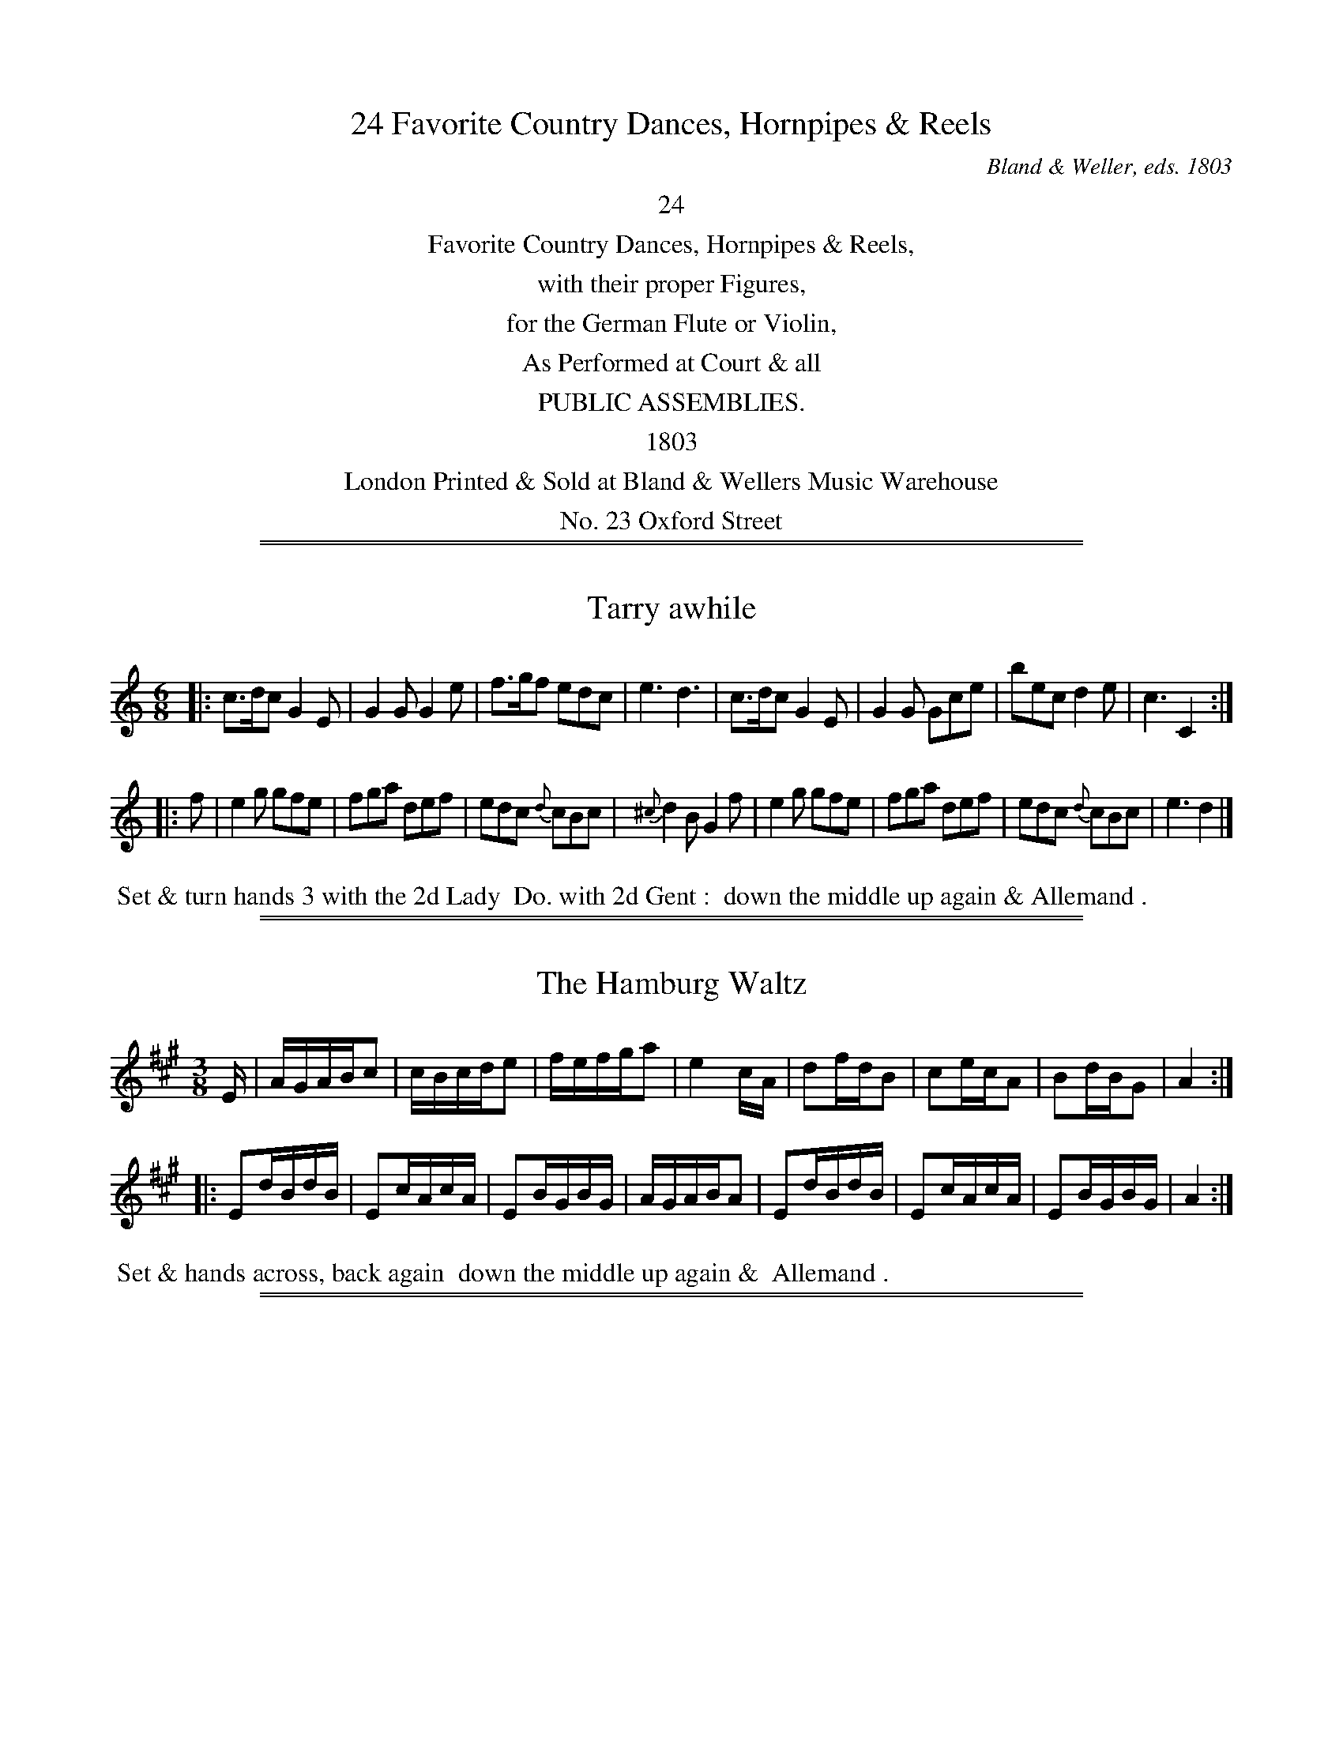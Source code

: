 X: 0
T: 24 Favorite Country Dances, Hornpipes & Reels
C: Bland & Weller, eds. 1803
B: Bland & Weller, eds. "24 Favorite Country Dances, Hornpipes & Reels", 1803, London
S: http://imslp.org/wiki/24_Favorite_Country_Dances,_Hornpipes_and_Reels_(Various)
M:
L:
Z: 2012 John Chambers <jc:trillian.mit.edu>
K:
%%center 24
%%center Favorite Country Dances, Hornpipes & Reels,
%%center with their proper Figures,
%%center for the German Flute or Violin,
%%center As Performed at Court & all
%%center PUBLIC ASSEMBLIES.
%%center 1803
%%center London Printed & Sold at Bland & Wellers Music Warehouse
%%center No. 23 Oxford Street

%%sep 1 1 500
%%sep 1 1 500
X: 1
T: Tarry awhile
R: jig
B: Bland & Weller, eds. "24 Favorite Country Dances, Hornpipes and Reels", 1803, London p.1 #1
S: http://imslp.org/wiki/24_Favorite_Country_Dances,_Hornpipes_and_Reels_(Various)
M: 6/8
L: 1/8
Z: 2012 John Chambers <jc:trillian.mit.edu>
N: The 2nd part has initial repeat, but no final repeat.
N: The "Do." in the directions probably stands for "Ditto".
N: Often played AABA.
K: C
|:\
c>dc G2E | G2G G2e | f>gf edc | e3 d3 |\
c>dc G2E | G2G Gce | bec d2e | c3 C2 :|
|: f |\
e2g gfe | fga def | edc {d}cBc | {^c}d2B G2f |\
e2g gfe | fga def | edc {d}cBc | e3 d2 |]
%%begintext align
%% Set & turn hands 3 with the 2d Lady
%% Do. with 2d Gent :
%% down the middle up again & Allemand .
%%endtext

%%sep 1 1 500
%%sep 1 1 500
X: 2
T: The Hamburg Waltz
R: waltz
B: Bland & Weller, eds. "24 Favorite Country Dances, Hornpipes and Reels", 1803, London p.1 #2
S: http://imslp.org/wiki/24_Favorite_Country_Dances,_Hornpipes_and_Reels_(Various)
M: 3/8
L: 1/16
Z: 2012 John Chambers <jc:trillian.mit.edu>
K: A
E |\
AGABc2 | cBcde2 | fefga2 | e4cA |\
d2fdB2 | c2ecA2 | B2dBG2 | A4 :|
|:\
E2dBdB | E2cAcA | E2BGBG | AGABA2 |\
E2dBdB | E2cAcA | E2BGBG | A4 :|
%%begintext align
%% Set & hands across, back again
%% down the middle up again &
%% Allemand .
%%endtext

%%sep 1 1 500
%%sep 1 1 500
X: 3
T: Lady Harriot Leslies Waltz
R: waltz
B: Bland & Weller, eds. "24 Favorite Country Dances, Hornpipes and Reels", 1803, London p.2 #3
S: http://imslp.org/wiki/24_Favorite_Country_Dances,_Hornpipes_and_Reels_(Various)
M: 3/8
L: 1/16
Z: 2012 John Chambers <jc:trillian.mit.edu>
N: Missing beat in first part's last bar; fixed with pickup rest.
N: The final repeat implies playing the 3rd part 4 times, but this doesn't seem to fit the dance.
K: Bb
z2 |\
d2B2B2 | e2c2c2 | A2F2F2 | f2d2d2 |\
d2BcdB | e2c2c2 | A2FGAF | B4 :|
|: !p!f2 |\
ed c2c2 | c4 e2 | def2f2 | def2f2 |\
edc2c2 | c4 e2 | defedc | B4 :|
|: f2 |\
f2d2f2 | g2a2b2 | f2fgfe | d4 !f!(3FGA |\
B2B2 (3FGA | B2B2 (3FGA |[1 BABGAB | c4 :|[2 BABFGA | B4 :|
%%begintext align
%% Set & hands across .|
%% back again :|
%% down the middle up again :|.
%% Allemand :|:
%% Swing Corners .:|:.
%%endtext

%%sep 1 1 500
%%sep 1 1 500
X: 4
T: Miss Louisa Johnstones Fancy
R: reel
B: Bland & Weller, eds. "24 Favorite Country Dances, Hornpipes and Reels", 1803, London p.2 #4
S: http://imslp.org/wiki/24_Favorite_Country_Dances,_Hornpipes_and_Reels_(Various)
M: 2/4
L: 1/16
Z: 2012 John Chambers <jc:trillian.mit.edu>
N: The "Do." in the directions probably stands for "Ditto".
K: G
|:\
{Bc}d4 c2B2 | gabg d2B2 | Tc3de2e2 | (e4 d4) |\
({Bc}d4 c2)B2 | gabg d2c2 | (BABc) B2A2 | (A4 G4) :|
|:\
.B2(Bc) B2d2 | .c2(cd) c2d2 | .B2(B2d2B2) | (B2A2).A2.c2 |\
.B2(Bc) B2d2 | .c2(cd) c2A2 | (BA).B.c B2A2 | A4 G4 :|
|:\
Tg2bg Tf2af | Te2ge d2B2 | c3de2e2 | (e4d4) |\
Tg2bg Tf2af | e2ge d2c2 | BABc B2A2 | (A4 G4) :|
%%begintext align
%% Set & hands 3 round on the Ladies side .|
%% Do. on the Gents :|
%% Lead down the middle & up again :|.
%% Allemand :|:
%% hands 4 at the bottom .:|:
%% Right & left at top .
%%endtext

%%sep 1 1 500
%%sep 1 1 500
X: 5
T: Trip to Weymouth
R: reel
B: Bland & Weller, eds. "24 Favorite Country Dances, Hornpipes and Reels", 1803, London p.3 #5
S: http://imslp.org/wiki/24_Favorite_Country_Dances,_Hornpipes_and_Reels_(Various)
M: C
L: 1/8
Z: 2012 John Chambers <jc:trillian.mit.edu>
K: Bb
|:\
fgab fdcB | AcTc2 ecTc2 |\
fgab fdcB | AcTc2 dBTB2 :|
|:\
DFBd Tc>Bce | dfTf2 bfTf2 |\
[1 DFBd cBce | d<fc<f dBTB2 :|\
[2 (g<e)(f<d)  (e<c)(d<B) | A<cF<e dBB2 |]
%%begintext align
%% Set & half right & left .|
%% back again :|
%% Down the middle up again :|.
%% Allemand :|:
%%endtext

%%sep 1 1 500
%%sep 1 1 500
X: 6
T: Garnerins Waltz
R: waltz
B: Bland & Weller, eds. "24 Favorite Country Dances, Hornpipes and Reels", 1803, London p.3 #6
S: http://imslp.org/wiki/24_Favorite_Country_Dances,_Hornpipes_and_Reels_(Various)
M: 3/8
L: 1/16
Z: 2012 John Chambers <jc:trillian.mit.edu>
N: Third part has final repeat but no initial repeat; added.
K: Bb
F2 |\
B4d2 | f4d2 | g2gab2 | f4d2 |\
e2gec2 | A2cAF2 | B2d2f2 | B4 :|
|: !f!F2 |\
FAcecA | FBdfdB | FAcecA | B2d2f2 |\
FAcecA | FBdfdB | FAcecA | B4 :|[K:Eb]
|: !p!de |\
B2B2B2 | B4G2 | F2(AF)(AF) | EGBege |\
B2B2B2 | B4G2 | A2F2D2 | E4 :|
%%begintext align
%% Set & hands across .|
%% back again :|
%% lead down the middle, up again :|.
%% Allemand :|:
%% Swing Corners .:|:. .
%%endtext

%%sep 1 1 500
%%sep 1 1 500
X: 7
T: The Fairies Revels
R: jig
B: Bland & Weller, eds. "24 Favorite Country Dances, Hornpipes and Reels", 1803, London p.4 #7
S: http://imslp.org/wiki/24_Favorite_Country_Dances,_Hornpipes_and_Reels_(Various)
M: 6/8
L: 1/8
Z: 2012 John Chambers <jc:trillian.mit.edu>
K: G
g |\
dBG G2B | AFD D2g | dBG G2B | cde efg |
dBG G2B | AFD D2D | EFG FGE | D3 D2 :||: c2 |
Bcd d2c/B/ | cde e2c/B/ | ABc c2B/A/ | Bcd d2g |
dBG G2B | AFD D2D | EFG FEF | G3 G2 :|
%%begintext align
%% Cast off Couples & up again .|
%% Change Sides & back again :|
%% down the middle up again :|.
%% hands 6 round .
%%endtext

%%sep 1 1 500
%%sep 1 1 500
X: 8
T: The Parachute
R: waltz
B: Bland & Weller, eds. "24 Favorite Country Dances, Hornpipes and Reels", 1803, London p.4 #8
S: http://imslp.org/wiki/24_Favorite_Country_Dances,_Hornpipes_and_Reels_(Various)
M: 3/8
L: 1/16
Z: 2012 John Chambers <jc:trillian.mit.edu>
N: Third part has initial repeat but no final repeat. Added final repeat to match the dance.
N: But AABA may have been what was intended.
K: A
|:\
a4e2 | c2ecA2 | B2BdcB | A2E2E2 |\
a4e2 | c2ecA2 | B2(Bd)(cB) | A4z2 :|
|:\
.d2(Bd)(Bd) | .c2(Ac)(Ac) | B2g2g2 | a4ec |\
.d2(Bd)(Bd) | .c2(Ac)(Ac) | B2g2g2 | a4z2 :|
%%begintext align
%% Set & half right & left .|
%% back again :|
%% down the middle up again :|.
%% Allemand :|:
%%endtext

%%sep 1 1 500
%%sep 1 1 500
X: 9
T: The Tars of the victory
C:
R:
B: Bland & Weller, eds. "24 Favorite Country Dances, Hornpipes and Reels", 1803, London p.5 #9
S: http://imslp.org/wiki/24_Favorite_Country_Dances,_Hornpipes_and_Reels_(Various)
M:
L:
Z: 2012 John Chambers <jc:trillian.mit.edu>
K:
%%begintext align
%% -- Missing --
%%endtext

%%sep 1 1 500
%%sep 1 1 500
X: 10
T: King Street Assembly
C:
R:
B: Bland & Weller, eds. "24 Favorite Country Dances, Hornpipes and Reels", 1803, London p.5 #10
S: http://imslp.org/wiki/24_Favorite_Country_Dances,_Hornpipes_and_Reels_(Various)
M:
L:
Z: 2012 John Chambers <jc:trillian.mit.edu>
K:
%%begintext align
%% -- Missing --
%%endtext

%%sep 1 1 500
%%sep 1 1 500
X: 11
T: Lord Collingwood
C:
R:
B: Bland & Weller, eds. "24 Favorite Country Dances, Hornpipes and Reels", 1803, London p.6 #11
S: http://imslp.org/wiki/24_Favorite_Country_Dances,_Hornpipes_and_Reels_(Various)
M:
L:
Z: 2012 John Chambers <jc:trillian.mit.edu>
K:
%%begintext align
%% -- Missing --
%%endtext

%%sep 1 1 500
%%sep 1 1 500
X: 12
T: Mr. Robertson's Reel
C:
R:
B: Bland & Weller, eds. "24 Favorite Country Dances, Hornpipes and Reels", 1803, London p.6 #12
S: http://imslp.org/wiki/24_Favorite_Country_Dances,_Hornpipes_and_Reels_(Various)
M:
L:
Z: 2012 John Chambers <jc:trillian.mit.edu>
K:
%%begintext align
%% -- Missing --
%%endtext

%%sep 1 1 500
%%sep 1 1 500
X: 13
T: Madame Ricamiers Waltz
R: waltz
B: Bland & Weller, eds. "24 Favorite Country Dances, Hornpipes and Reels", 1803, London p.7 #13
S: http://imslp.org/wiki/24_Favorite_Country_Dances,_Hornpipes_and_Reels_(Various)
M: 3/8
L: 1/16
Z: 2012 John Chambers <jc:trillian.mit.edu>
K: F
|:\
{e}f2f2a2 | {e}f2f2a2 | g2gfga | b2g2g2 |\
{e}f2f2a2 | {e}f2f2a2 | gagfed | c4 z2 :|
|:\
c4 Ac | f2c2c2 | {c}B2G2 GB | A2F2F2 |\
c4 Ac | f2c2c2 | B2G2 EG | F4 z2 :|
|:\
!p!A2(AGAB) | c2A2A2 | B2(BABc) | d2B2B2 |\
egbgec | fefcAF | EGBGFE | F4 :|
%%begintext align
%% Set & hands across back again :|
%% lead down the middle, up again :|.
%% Allemand :|:
%% Swing Corners .
%%endtext

%%sep 1 1 500
%%sep 1 1 500
X: 14
T: The Aerial Flight
R: reel
B: Bland & Weller, eds. "24 Favorite Country Dances, Hornpipes and Reels", 1803, London p.7 #14
S: http://imslp.org/wiki/24_Favorite_Country_Dances,_Hornpipes_and_Reels_(Various)
M: C
L: 1/8
Z: 2012 John Chambers <jc:trillian.mit.edu>
K: C
g | {f}e2dc GBce | fdec fdec | {f}e2dc GBcd | egde c/c/c c :|
|: f | ecce fddf | ecgc (B/c/d) BG | ecce fdgf | ecdB c2-c :|
%%begintext align
%% Set & Change Sides, .|
%% back again - Cross over two Couple :|.
%% right and left :|:
%%endtext

%%sep 1 1 500
%%sep 1 1 500
X: 15
T: The Eclipse
C: Compos'd by Mr. W. Ware
R: reel, march
B: Bland & Weller, eds. "24 Favorite Country Dances, Hornpipes and Reels", 1803, London p.8 #15
S: http://imslp.org/wiki/24_Favorite_Country_Dances,_Hornpipes_and_Reels_(Various)
M: 2/4
L: 1/8
Z: 2012 John Chambers <jc:trillian.mit.edu>
N: 2nd part has extra 8th-note in repeat; fixed by shortening last note.
K: Bb
F |\
B>cBd | BFFD | B>cBd | cAFA |\
B>cBd | BFFD | GBAc | Bd B :|
|: d |\
e>fge dfBd | c>dcB | AGFA |\
B>cBd | BFFD | GBAc | Bd B :|
%%begintext align
%% Set & half right & left .|
%% back again :|
%% down the middle :|.
%% Poussette :|:
%%endtext

%%sep 1 1 500
%%sep 1 1 500
X: 16
T: Mrs Hamiltons of Wishaws Strathspey
R: strathspey
Q: "Slow"
B: Bland & Weller, eds. "24 Favorite Country Dances, Hornpipes and Reels", 1803, London p.8 #16
S: http://imslp.org/wiki/24_Favorite_Country_Dances,_Hornpipes_and_Reels_(Various)
M: C
L: 1/16
Z: 2012 John Chambers <jc:trillian.mit.edu>
N: Bar 8 is missing a beat; fixed by making it like the last bar.
K: A
E2 |\
A2A2A2A2 A3GE2G2 | A2A2c2A2 [B6E6]c2 |\
A2A2A2F2 G3AB2c2 | F3B AGFE A4 A2 :|
|: fg |\
a3e agfb a3fe2c2 | A2A2c2e2 f2B2B2 fg |\
a3e agfb a3fe2c2 | E2E2E2 FG A4 A2 ||
fg |\
a3e agfb a3fe2c2 | A2A2c2e2 f2B2B2 cd |\
c2e2e2a2 | f2d2d2b2 | E2E2 E2FG A4 A2 :|
%%begintext align
%% The first Lady Set to 2d Gent: & turn .|
%% the first Gent: set to the 2d Lady & turn :|
%% down the middle up again :|.
%% Allemand :|:
%%endtext

%%sep 1 1 500
%%sep 1 1 500
X: 17
T: Earl of Northesks Strathspey
R: strathspey
Q: "Slow"
B: Bland & Weller, eds. "24 Favorite Country Dances, Hornpipes and Reels", 1803, London p.9 #17
S: http://imslp.org/wiki/24_Favorite_Country_Dances,_Hornpipes_and_Reels_(Various)
N: In other collections as "Niel Gow's Lamentation for Dr. James Moray of Abercairney".
N: The "Do." in the directions probably stands for "Ditto".
M: C|
L: 1/16
Z: 2012 John Chambers <jc:trillian.mit.edu>
K: G
B,2 |\
G,3B,D3G E2G2D2 FG | A^GAB cBA=G {F}E4 E2G2 |\
G,3B,D2G2 E2G2D2 ge | d3B dcBA G4 G2 :|
e2 |\
d2ef g2d2 e2d2b2B2 | Tc2ac TB2gB A4 A3B |\
G,3B,D2G2 E2G2D2 ge | d3B dcBA G6 ||
e2 |\
Td2ef g2d2 e2d2g2B2 | (TcBc)a (TBAB)g A6 Bc |\
{e}d2cB {d}c2BA {c}B2AG {B}A2GF | G2FE DEDB, G,6 |]
%%begintext align
%% The 1st Lady leads down the middle & up again with the 2d Gent: .|
%% the 1st Gent: Do. with 2d Lady :|
%% Cross over :|.
%% hands 6 round :|:
%%endtext

%%sep 1 1 500
%%sep 1 1 500
X: 18
T: Mr John Shaw Stewards Strathspey
R: strathspey
B: Bland & Weller, eds. "24 Favorite Country Dances, Hornpipes and Reels", 1803, London p.9 #18
S: http://imslp.org/wiki/24_Favorite_Country_Dances,_Hornpipes_and_Reels_(Various)
M: C
L: 1/8
Z: 2012 John Chambers <jc:trillian.mit.edu>
K: Gm
G |\
DGG>c {Bc}d2Tc>B | AFcF dFcF |\
DGG>c d>efd | c<A fA G2G :|
A |\
Ggg>a {ga}b2ag | fcac fcaf |\
dgg>a {ga}b2ag | fd cA G3 ||
A |\
Ggga {ga}b2ag | fcfg a>gfa |\
gafg dfcf | AFcA {A}G2G |]
%%begintext align
%% Set & change Sides .|
%% back again .|
%% Down the middle & up again :|.
%% Right & left at top :|:
%%endtext

%%sep 1 1 500
%%sep 1 1 500
X: 19
T: Earl of Eglintons Strathspey
R: strathspey
B: Bland & Weller, eds. "24 Favorite Country Dances, Hornpipes and Reels", 1803, London p.10 #19
S: http://imslp.org/wiki/24_Favorite_Country_Dances,_Hornpipes_and_Reels_(Various)
M: C
L: 1/16
Z: 2012 John Chambers <jc:trillian.mit.edu>
K: D
E2 |\
D2A2A3F D2d2f3e | dB3A3G B2E2E2F2 | D2A2A3F D2d2f3d | B3cd3e {de}f2d2d2 :|
g2 |\
f3de3f g3ef3d | BA3g3f g2e2e3g | Tf3d c2A2 (BABc) d3B | A3ce3g f2d2d2 ||
g2 |\
f3dB2d2 Ad3A2F2 | GB3A2F2 B2E2E3F | D3FE3G F3AG3B | Ad3ce3 d2D2-D2 |]
%%begintext align
%% Set & hands across .|
%% back again :|
%% down the middle & up again :|.
%% Allemand :|:
%%endtext

%%sep 1 1 500
%%sep 1 1 500
X: 20
T: The Gooseberry Bush or Epping Forest
R: slip-jig
B: Bland & Weller, eds. "24 Favorite Country Dances, Hornpipes and Reels", 1803, London p.10 #20
S: http://imslp.org/wiki/24_Favorite_Country_Dances,_Hornpipes_and_Reels_(Various)
M: 9/8
L: 1/16
Z: 2012 John Chambers <jc:trillian.mit.edu>
N: The 2nd part has initial repeat but no final repeat.
K: Gm
D2 |\
G4G2 (B/c/d3)G2 d2B2G2 | F4F2 (A/B/c3)F2 c2A2F2 |\
G4G2 (B/c/d3)G2 d2B2G2 | F2D2F2 D3CB,A, G,4 :|
|: d2 |\
g2d2g2 g/a/b3a2 g2d2g2 | f2c2f2 f/g/a3g2 f2c2f2 |\
g2d2g2 (g/a/b3)g2 g2d2g2 | f2d2f2 c2A2F2 G4 ||
d2 |\
g2d2g2 (g/a/b3)a2 g2d2g2 | f2c2f2 (f/g/a3)g2 f2c2f2 |\
(g/a/b3)a2 g2d2g2 f2c2f2 | (f/g/a3)d2 c2A2^F2 G4 |]
%%begintext align
%% Half right & left .|
%% back again :|
%% Down the middle up again :|.
%% Allemand :|:
%%endtext

%%sep 1 1 500
%%sep 1 1 500
X: 21
T: Trip to Paris
R: jig
B: Bland & Weller, eds. "24 Favorite Country Dances, Hornpipes and Reels", 1803, London p.11 #21
S: http://imslp.org/wiki/24_Favorite_Country_Dances,_Hornpipes_and_Reels_(Various)
M: 6/8
L: 1/16
Z: 2012 John Chambers <jc:trillian.mit.edu>
K: D
FG |\
A6 (Bcd2B2) | A4G2 F2G2A2 | B2c2d2 A2G2F2 | G2E2E2 E4FG |\
A6 (Bcd2B2) | {B}A4G2 F2G2A2 | (B/c/d3)B2 (c/d/e3)c2 | d2D2D2 D4 :|
|: fe |\
d2c2d2 d2e2f2 | e2c2A2 A2B2c2 | d2c2B2 A2G2F2 | G2E2E2 E4fg |\
a2g2f2 b2g2f2 | e2f2d2 c2B2A2 | (B/c/d3)B2 (c/d/e3c2) | d2D2D2 D4 :|
%%begintext align
%% Set & hands across .|
%% back again :|
%% down the middle up again :|.
%% Allemand :|:
%%endtext

%%sep 1 1 500
%%sep 1 1 500
X: 22
T: This is not my ain House
R: strathspey
B: Bland & Weller, eds. "24 Favorite Country Dances, Hornpipes and Reels", 1803, London p.11 #22
S: http://imslp.org/wiki/24_Favorite_Country_Dances,_Hornpipes_and_Reels_(Various)
M: C
L: 1/16
Z: 2012 John Chambers <jc:trillian.mit.edu>
K: D
G2 |\
FA3 D2a2 (g2f2e2d2) | (Bcd2) A2F2 B2E2E3G |\
(FA3) D2a2 {g}f4 e2d2 | (Bc)d2 A3F A2D2D2 :|
G2 |\
(FGA2) D2A2 (FGA2) B3A | (FGA2) D2f2 e2E2E2G2 |\
(FGA2) D2A2 (FGA2) TB3A | (Bcd2) (cde2) d2D2D2 ||
G2 |\
(FGA2) D3A (FGA2) TB3A | (FGA2) D2f2 e2 E4 fg |\
af3ge3 fd3ec3 | d3BA2F2 A2D2D2 |]
%%begintext align
%% Cast off 2 Couple .|
%% up again :|
%% down the middle up again :|.
%% Allemand :|:
%% Turn Corners .:|:.
%% lead outsides ::|::
%%endtext

%%sep 1 1 500
%%sep 1 1 500
X: 23
T: Miss Barbara Parkers Fancy
R: strathspey
B: Bland & Weller, eds. "24 Favorite Country Dances, Hornpipes and Reels", 1803, London p.12 #23
S: http://imslp.org/wiki/24_Favorite_Country_Dances,_Hornpipes_and_Reels_(Various)
M: C
L: 1/16
Z: 2012 John Chambers <jc:trillian.mit.edu>
K: E
EF |\
G3AG2E2 G2B2B2e2 | f3g agfe {d}c6 {^d}e2 |\
G3AG2E2 G2B2B2 {fg}a2 | g3e (gfe)d (d4 e2) :|
|: (3(edc) |\
BBB2 B3G B2G2B2e2 | ccc2 {b}a2gf e2d2Tc2B2 |\
BBB2 B2G2 B2G2B2{^d}e2 | g3e gfed (d4 e2) :|
%%begintext align
%% Set & Change Sides .|
%% back again :|
%% lead down the middle up again :|.
%% Allemand :|:
%%endtext

%%sep 1 1 500
%%sep 1 1 500
X: 24
T: The General Election
R: march, reel
B: Bland & Weller, eds. "24 Favorite Country Dances, Hornpipes and Reels", 1803, London p.12 #24
S: http://imslp.org/wiki/24_Favorite_Country_Dances,_Hornpipes_and_Reels_(Various)
M: 2/4
L: 1/16
Z: 2012 John Chambers <jc:trillian.mit.edu>
N: Missing half-beat in the last bar, fixed.
N: The "Do." in the directions probably stands for "Ditto".
K: E
|:\
g2g2 e2fg | a2a2 f4 | b2b2 g2ab | agfe d2B2 |\
g2g2 e2fg | a2a2 f4 | b2g2e2 fg | fe^dc B4 :|
|:\
c2c2c2 ec | B2G2 G4 | A2A2 F2GA | G2E2 E4 |\
c2c2 c2ec | B2G2G2c2 | B2G2 BAGF | E4 E4 :|
|:\
!p!(G6 F2) | F2E2 E4 | B6 A2 | A2G2 G4 |\
F6 E2 | D2(B,2C2D2) | (E2G2)B2 zD | (D4 E2)z2 :|
%%begintext align
%% Hands 3 round on the Lady's side .|
%% Do. on the Gents: :|
%% down the middle up again :|
%% Allemand :|:
%% Swing Corners .:|:.
%%endtext
